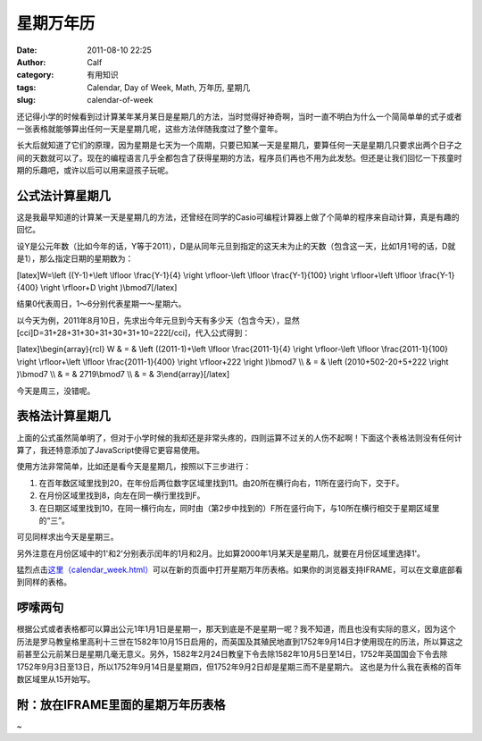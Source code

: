 星期万年历
#####
:date: 2011-08-10 22:25
:author: Calf
:category: 有用知识
:tags: Calendar, Day of Week, Math, 万年历, 星期几
:slug: calendar-of-week

还记得小学的时候看到过计算某年某月某日是星期几的方法，当时觉得好神奇啊，当时一直不明白为什么一个简简单单的式子或者一张表格就能够算出任何一天是星期几呢，这些方法伴随我度过了整个童年。

长大后就知道了它们的原理，因为星期是七天为一个周期，只要已知某一天是星期几，要算任何一天是星期几只要求出两个日子之间的天数就可以了。现在的编程语言几乎全都包含了获得星期的方法，程序员们再也不用为此发愁。但还是让我们回忆一下孩童时期的乐趣吧，或许以后可以用来逗孩子玩呢。

公式法计算星期几
~~~~~~~~~~~~~~~~

这是我最早知道的计算某一天是星期几的方法，还曾经在同学的Casio可编程计算器上做了个简单的程序来自动计算，真是有趣的回忆。

设Y是公元年数（比如今年的话，Y等于2011），D是从同年元旦到指定的这天未为止的天数（包含这一天，比如1月1号的话，D就是1），那么指定日期的星期数为：

[latex]W=\\left ((Y-1)+\\left \\lfloor \\frac{Y-1}{4} \\right
\\rfloor-\\left \\lfloor \\frac{Y-1}{100} \\right \\rfloor+\\left
\\lfloor \\frac{Y-1}{400} \\right \\rfloor+D \\right )\\bmod7[/latex]

结果0代表周日，1～6分别代表星期一～星期六。

以今天为例，2011年8月10日，先求出今年元旦到今天有多少天（包含今天），显然[cci]D=31+28+31+30+31+30+31+10=222[/cci]，代入公式得到：

[latex]\\begin{array}{rcl} W & = & \\left ((2011-1)+\\left \\lfloor
\\frac{2011-1}{4} \\right \\rfloor-\\left \\lfloor \\frac{2011-1}{100}
\\right \\rfloor+\\left \\lfloor \\frac{2011-1}{400} \\right
\\rfloor+222 \\right )\\bmod7 \\\\ & = & \\left (2010+502-20+5+222
\\right )\\bmod7 \\\\ & = & 2719\\bmod7 \\\\ & = & 3\\end{array}[/latex]

今天是周三，没错呢。

表格法计算星期几
~~~~~~~~~~~~~~~~

上面的公式虽然简单明了，但对于小学时候的我却还是非常头疼的，四则运算不过关的人伤不起啊！下面这个表格法则没有任何计算了，我还特意添加了JavaScript使得它更容易使用。

使用方法非常简单，比如还是看今天是星期几，按照以下三步进行：

#. 在百年数区域里找到20，在年份后两位数字区域里找到11。由20所在横行向右，11所在竖行向下，交于F。
#. 在月份区域里找到8，向左在同一横行里找到F。
#. 在日期区域里找到10，在同一横行向左，同时由（第2步中找到的）F所在竖行向下，与10所在横行相交于星期区域里的“三”。

可见同样求出今天是星期三。

另外注意在月份区域中的1'和2'分别表示闰年的1月和2月。比如算2000年1月某天是星期几，就要在月份区域里选择1'。

猛烈点击\ `这里（calendar\_week.html）`_\ 可以在新的页面中打开星期万年历表格。如果你的浏览器支持IFRAME，可以在文章底部看到同样的表格。

啰嗦两句
~~~~~~~~

根据公式或者表格都可以算出公元1年1月1日是星期一，那天到底是不是星期一呢？我不知道，而且也没有实际的意义，因为这个历法是罗马教皇格里高利十三世在1582年10月15日启用的，而英国及其殖民地直到1752年9月14日才使用现在的历法，所以算这之前甚至公元前某日是星期几毫无意义。另外，1582年2月24日教皇下令去除1582年10月5日至14日，1752年英国国会下令去除1752年9月3日至13日，所以1752年9月14日是星期四，但1752年9月2日却是星期三而不是星期六。
这也是为什么我在表格的百年数区域里从15开始写。

附：放在IFRAME里面的星期万年历表格
~~~~~~~~~~~~~~~~~~~~~~~~~~~~~~~~~~

 
~

.. _这里（calendar\_week.html）: http://www.gocalf.com/blog/wp-content/uploads/2011/08/calendar_week.htm
